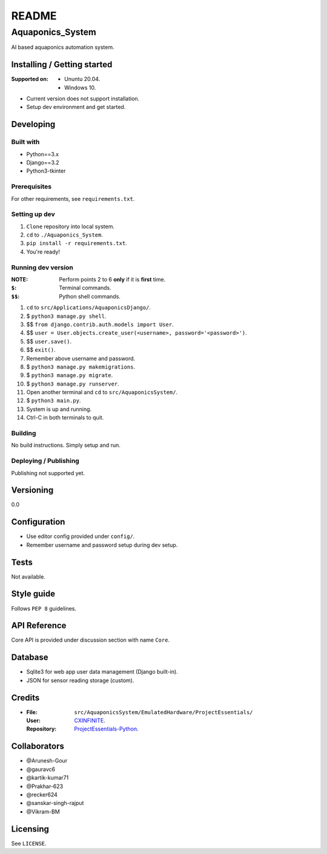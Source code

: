 ######
README
######

Aquaponics_System
*****************
.. Brief description of project, what it is used for.
AI based aquaponics automation system.

Installing / Getting started
============================
.. Introduction of minimal setup.
   Command, followed by explanation in next paragraph or after every command.

:Supported on: *  Ununtu 20.04.
               *  Windows 10.


*  Current version does not support installation.
*  Setup dev environment and get started.

Developing
==========
Built with
----------
.. List of main libraries, frameworks used including versions.
*  Python==3.x
*  Django==3.2
*  Python3-tkinter

Prerequisites
-------------
.. What is needed to set up dev environment.
   For instances, dependencies or tools include download links.
For other requirements, see ``requirements.txt``.

Setting up dev
--------------
.. Brief intro of what to do to start developing.
   Commands with explanations as well.
1. ``Clone`` repository into local system.
2. ``cd`` to ``./Aquaponics_System``.
3. ``pip install -r requirements.txt``.
4. You're ready!

Running dev version
-------------------
:NOTE: Perform points 2 to 6 **only** if it is **first** time.
:``$``: Terminal commands.
:``$$``: Python shell commands.

1. ``cd`` to ``src/Applications/AquaponicsDjango/``.
2. $ ``python3 manage.py shell``.
3. $$ ``from django.contrib.auth.models import User``.
4. $$ ``user = User.objects.create_user(<username>, password='<password>')``.
5. $$ ``user.save()``.
6. $$ ``exit()``.
7. Remember above username and password.
8. $ ``python3 manage.py makemigrations``.
9. $ ``python3 manage.py migrate``.
10. $ ``python3 manage.py runserver``.
11. Open another terminal and ``cd`` to ``src/AquaponicsSystem/``.
12. $ ``python3 main.py``.
13. System is up and running.
14. Ctrl-C in both terminals to quit.

Building
--------
.. How to build the project after working on it.
   Commands and explanation.
No build instructions.
Simply setup and run.

Deploying / Publishing
----------------------
.. How to build and release a new version?
   Commands and explanation.
Publishing not supported yet.

Versioning
==========
.. SemVer versioning info, link to other versions.
0.0

Configuration
=============
.. Configurations a user can enter when using the project.
*  Use editor config provided under ``config/``.
*  Remember username and password setup during dev setup.

Tests
=====
.. Describe and show how to run tests with examples. Also, explain them with
   reasons.
Not available.

Style guide
===========
.. Coding style and how to check it.
Follows ``PEP 8`` guidelines.

API Reference
=============
.. Links to API documentation, description, explanation.
Core API is provided under discussion section with name ``Core``.

Database
========
.. Database versions and usages with download links.
   Also include DB Schema, relations, etc.
*  Sqlite3 for web app user data management (Django built-in).
*  JSON for sensor reading storage (custom).

Credits
=======
*  :File: ``src/AquaponicsSystem/EmulatedHardware/ProjectEssentials/``
   :User: `CXINFINITE <https://github.com/CXINFINITE>`_.
   :Repository: `ProjectEssentials-Python
                <https://github.com/CXINFINITE/ProjectEssentials-Python>`_.

Collaborators
=============
*  @Arunesh-Gour
*  @gauravc6
*  @kartik-kumar71
*  @Prakhar-623
*  @recker624
*  @sanskar-singh-rajput
*  @Vikram-BM

Licensing
=========
.. State license and link to text version.
See ``LICENSE``.
